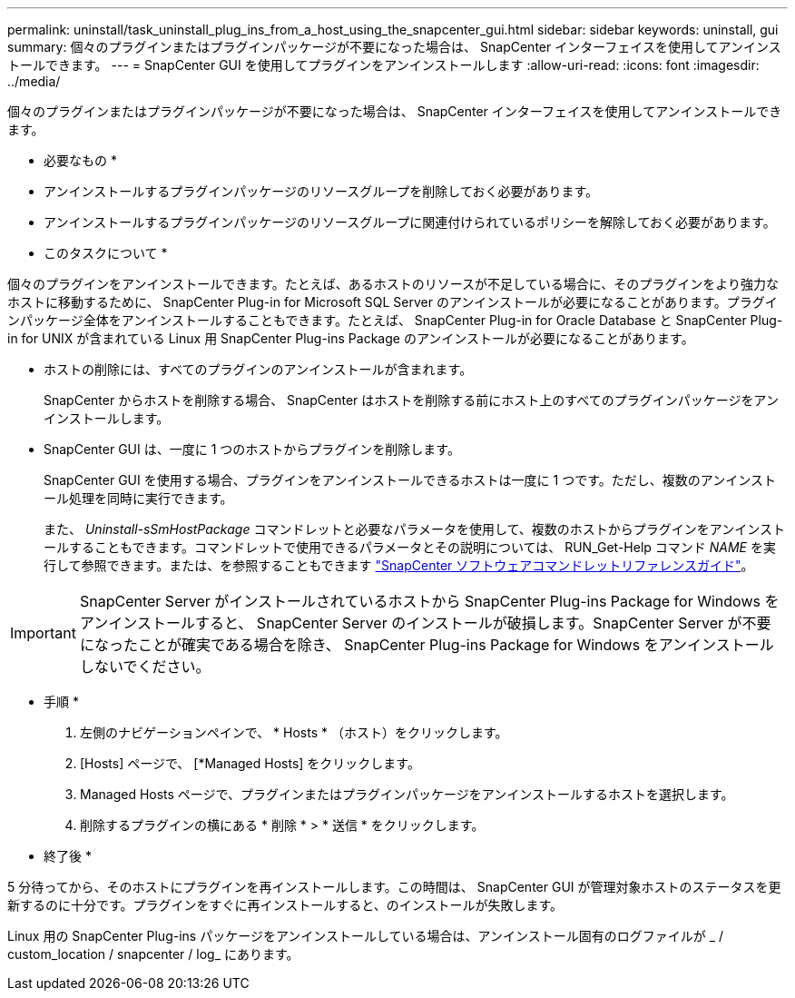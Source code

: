 ---
permalink: uninstall/task_uninstall_plug_ins_from_a_host_using_the_snapcenter_gui.html 
sidebar: sidebar 
keywords: uninstall, gui 
summary: 個々のプラグインまたはプラグインパッケージが不要になった場合は、 SnapCenter インターフェイスを使用してアンインストールできます。 
---
= SnapCenter GUI を使用してプラグインをアンインストールします
:allow-uri-read: 
:icons: font
:imagesdir: ../media/


[role="lead"]
個々のプラグインまたはプラグインパッケージが不要になった場合は、 SnapCenter インターフェイスを使用してアンインストールできます。

* 必要なもの *

* アンインストールするプラグインパッケージのリソースグループを削除しておく必要があります。
* アンインストールするプラグインパッケージのリソースグループに関連付けられているポリシーを解除しておく必要があります。


* このタスクについて *

個々のプラグインをアンインストールできます。たとえば、あるホストのリソースが不足している場合に、そのプラグインをより強力なホストに移動するために、 SnapCenter Plug-in for Microsoft SQL Server のアンインストールが必要になることがあります。プラグインパッケージ全体をアンインストールすることもできます。たとえば、 SnapCenter Plug-in for Oracle Database と SnapCenter Plug-in for UNIX が含まれている Linux 用 SnapCenter Plug-ins Package のアンインストールが必要になることがあります。

* ホストの削除には、すべてのプラグインのアンインストールが含まれます。
+
SnapCenter からホストを削除する場合、 SnapCenter はホストを削除する前にホスト上のすべてのプラグインパッケージをアンインストールします。

* SnapCenter GUI は、一度に 1 つのホストからプラグインを削除します。
+
SnapCenter GUI を使用する場合、プラグインをアンインストールできるホストは一度に 1 つです。ただし、複数のアンインストール処理を同時に実行できます。

+
また、 _Uninstall-sSmHostPackage_ コマンドレットと必要なパラメータを使用して、複数のホストからプラグインをアンインストールすることもできます。コマンドレットで使用できるパラメータとその説明については、 RUN_Get-Help コマンド _NAME_ を実行して参照できます。または、を参照することもできます https://library.netapp.com/ecm/ecm_download_file/ECMLP2886205["SnapCenter ソフトウェアコマンドレットリファレンスガイド"^]。




IMPORTANT: SnapCenter Server がインストールされているホストから SnapCenter Plug-ins Package for Windows をアンインストールすると、 SnapCenter Server のインストールが破損します。SnapCenter Server が不要になったことが確実である場合を除き、 SnapCenter Plug-ins Package for Windows をアンインストールしないでください。

* 手順 *

. 左側のナビゲーションペインで、 * Hosts * （ホスト）をクリックします。
. [Hosts] ページで、 [*Managed Hosts] をクリックします。
. Managed Hosts ページで、プラグインまたはプラグインパッケージをアンインストールするホストを選択します。
. 削除するプラグインの横にある * 削除 * > * 送信 * をクリックします。


* 終了後 *

5 分待ってから、そのホストにプラグインを再インストールします。この時間は、 SnapCenter GUI が管理対象ホストのステータスを更新するのに十分です。プラグインをすぐに再インストールすると、のインストールが失敗します。

Linux 用の SnapCenter Plug-ins パッケージをアンインストールしている場合は、アンインストール固有のログファイルが _ / custom_location / snapcenter / log_ にあります。
